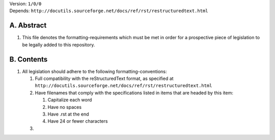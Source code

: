 | Version:  
    ``1/0/0``
| Depends:  
    ``http://docutils.sourceforge.net/docs/ref/rst/restructuredtext.html``

A.  Abstract
===========
#.  This file denotes the formatting-requirements which must be met in order for a prospective piece of legislation to be legally added to this repository.

B.  Contents
===========
#.  All legislation should adhere to the following formatting-conventions:

    #.  Full compatibility with the reStructuredText format, as specified at ``http://docutils.sourceforge.net/docs/ref/rst/restructuredtext.html``
    #.  Have filenames that comply with the specifications listed in items that are headed by this item:

        #.  Capitalize each word
        #.  Have no spaces
        #.  Have .rst at the end
        #.  Have 24 or fewer characters
    #. 
